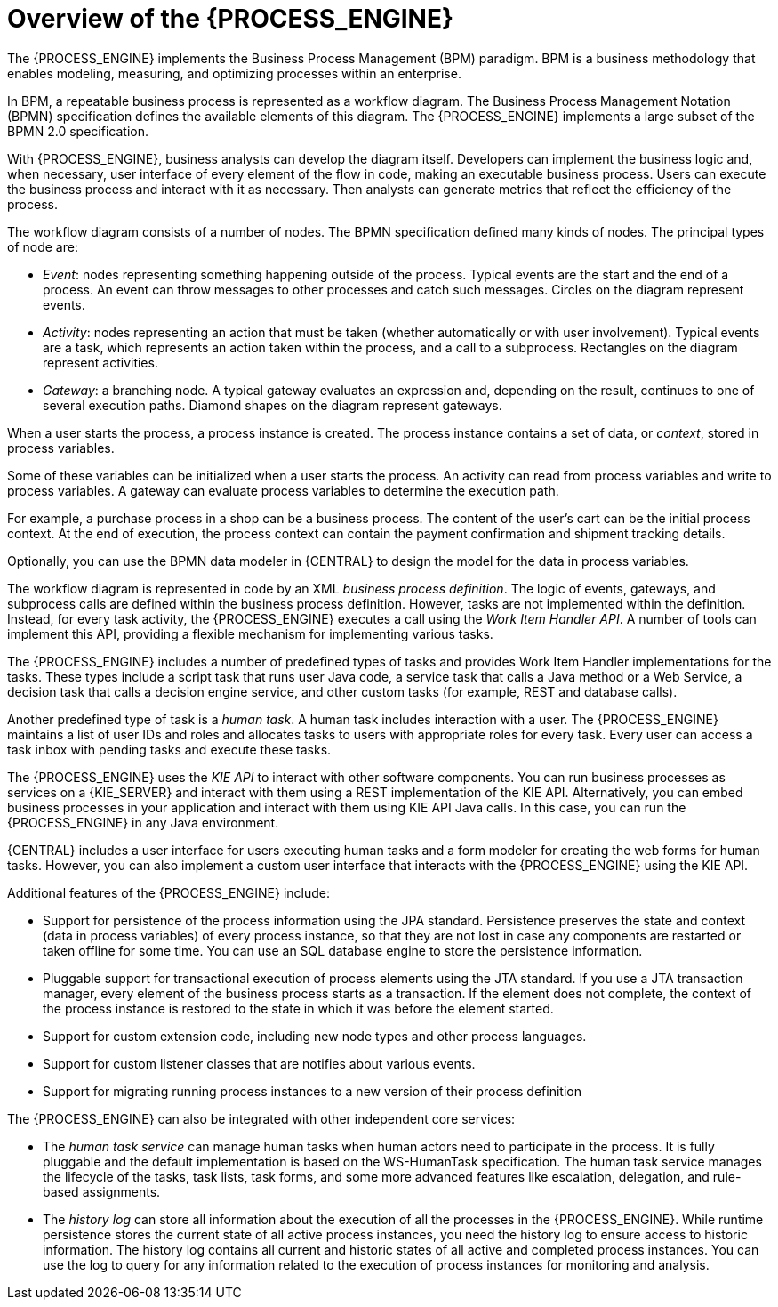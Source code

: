 [id='processengine-overview-con']
= Overview of the {PROCESS_ENGINE}

The {PROCESS_ENGINE} implements the Business Process Management (BPM) paradigm. BPM is a business methodology that enables modeling, measuring, and optimizing processes within an enterprise. 

In BPM, a repeatable business process is represented as a workflow diagram. The Business Process Management Notation (BPMN) specification defines the available elements of this diagram. The {PROCESS_ENGINE} implements a large subset of the BPMN 2.0 specification.

With {PROCESS_ENGINE}, business analysts can develop the diagram itself. Developers can implement the business logic and, when necessary, user interface of every element of the flow in code, making an executable business process. Users can execute the business process and interact with it as necessary. Then analysts can generate metrics that reflect the efficiency of the process.

The workflow diagram consists of a number of nodes. The BPMN specification defined many kinds of nodes. The principal types of node are:

* _Event_: nodes representing something happening outside of the process. Typical events are the start and the end of a process. An event can throw messages to other processes and catch such messages. Circles on the diagram represent events.
* _Activity_: nodes representing an action that must be taken (whether automatically or with user involvement). Typical events are a task, which represents an action taken within the process, and a call to a subprocess. Rectangles on the diagram represent activities.
* _Gateway_: a branching node. A typical gateway evaluates an expression and, depending on the result, continues to one of several execution paths. Diamond shapes on the diagram represent gateways.

When a user starts the process, a process instance is created. The process instance contains a set of data, or _context_, stored in process variables. 

Some of these variables can be initialized when a user starts the process. An activity can read from process variables and write to process variables. A gateway can evaluate process variables to determine the execution path.

For example, a purchase process in a shop can be a business process. The content of the user’s cart can be the initial process context. At the end of execution, the process context can contain the payment confirmation and shipment tracking details. 

Optionally, you can use the BPMN data modeler in {CENTRAL} to design the model for the data in process variables.

The workflow diagram is represented in code by an XML _business process definition_. The logic of events, gateways, and subprocess calls are defined within the business process definition. However, tasks are not implemented within the definition. Instead, for every task activity, the {PROCESS_ENGINE} executes a call using the _Work Item Handler API_. A number of tools can implement this API, providing a flexible mechanism for implementing various tasks.

The {PROCESS_ENGINE} includes a number of predefined types of tasks and provides Work Item Handler implementations for the tasks. These types include a script task that runs user Java code, a service task that calls a Java method or a Web Service, a decision task that calls a decision engine service, and other custom tasks (for example, REST and database calls).

Another predefined type of task is a _human task_. A human task includes interaction with a user. The {PROCESS_ENGINE} maintains a list of user IDs and roles and allocates tasks to users with appropriate roles for every task. Every user can access a task inbox with pending tasks and execute these tasks.

The {PROCESS_ENGINE} uses the _KIE API_ to interact with other software components. You can run business processes as services on a {KIE_SERVER} and interact with them using a REST implementation of the KIE API. Alternatively, you can embed business processes in your application and interact with them using KIE API Java calls. In this case, you can run the {PROCESS_ENGINE} in any Java environment.

{CENTRAL} includes a user interface for users executing human tasks and a form modeler for creating the web forms for human tasks. However, you can also implement a custom user interface that interacts with the {PROCESS_ENGINE} using the KIE API.

Additional features of the {PROCESS_ENGINE} include:

* Support for persistence of the process information using the JPA standard. Persistence preserves the state and context (data in process variables) of every process instance, so that they are not lost in case any components are restarted or taken offline for some time. You can use an SQL database engine to store the persistence information.
* Pluggable support for transactional execution of process elements using the JTA standard. If you use a JTA transaction manager, every element of the business process starts as a transaction. If the element does not complete, the context of the process instance is restored to the state in which it was before the element started.
* Support for custom extension code, including new node types and other process languages.
* Support for custom listener classes that are notifies about various events.
* Support for migrating running process instances to a new version of their process definition

The {PROCESS_ENGINE} can also be integrated with other independent core services:

* The _human task service_ can manage human tasks when human actors need to participate in the process. It is fully pluggable and the default implementation is based on the WS-HumanTask specification. The human task service manages the lifecycle of the tasks, task lists, task forms, and some more advanced features like escalation, delegation, and rule-based assignments.
* The _history log_ can store all information about the execution of all the processes in the {PROCESS_ENGINE}. While runtime persistence stores the current state of all active process instances, you need the history log to ensure access to historic information. The history log contains all current and historic states of all active and completed process instances. You can use the log to query for any information related to the execution of process instances for monitoring and analysis.
